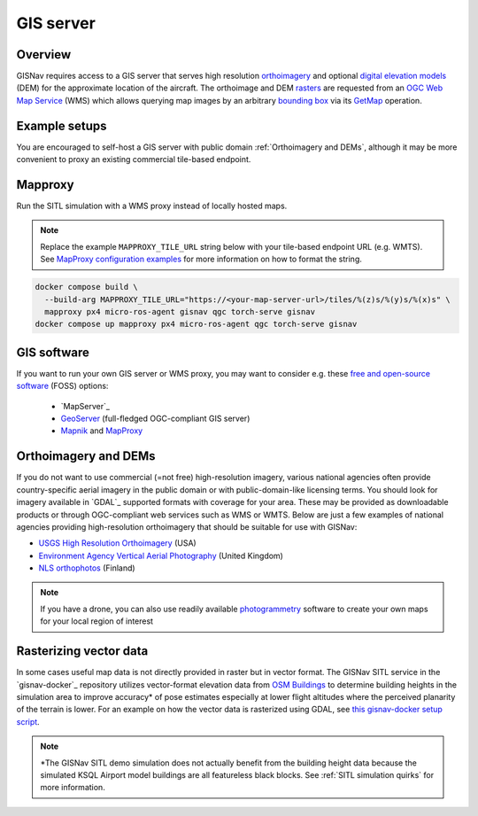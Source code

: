 GIS server
______________________________________________________
Overview
^^^^^^^^^^^^^^^^^^^^^^^^^^^^^^^^^^^^^^^^^^^^^^^^^^^^^^
GISNav requires access to a GIS server that serves high resolution `orthoimagery`_ and optional
`digital elevation models`_ (DEM) for the approximate location of the aircraft. The orthoimage and DEM `rasters`_ are
requested from an `OGC Web Map Service`_ (WMS) which allows querying map images by an arbitrary `bounding box`_ via
its `GetMap`_ operation.

.. _orthoimagery: https://en.wikipedia.org/wiki/Orthophoto
.. _digital elevation models: https://en.wikipedia.org/wiki/Digital_elevation_model
.. _rasters: https://carto.com/blog/raster-vs-vector-whats-the-difference-which-is-best
.. _OGC Web Map Service: https://www.ogc.org/standards/wms
.. _bounding box: https://wiki.openstreetmap.org/wiki/Bounding_Box
.. _GetMap: https://opengeospatial.github.io/e-learning/wms/text/operations.html#getmap

.. seealso::
    The DEM is optionally used to input terrain z-coordinates (depth, or altitude) to the `PnP`_ problem solved by
    the current pose estimation algorithm. If a DEM is not available GISNav simply assumes a planar terrain which
    may be less accurate. See :ref:`Pose Estimators` for more information on how GISNav estimates aircraft pose from
    the map rasters.

    .. _PnP: https://docs.opencv.org/4.x/d5/d1f/calib3d_solvePnP.html

Example setups
^^^^^^^^^^^^^^^^^^^^^^^^^^^^^^^^^^^^^^^^^^^^^^^^^^^^^^
You are encouraged to self-host a GIS server with public domain :ref:`Orthoimagery and DEMs`, although it may be more
convenient to proxy an existing commercial tile-based endpoint.

.. tab-set::

    .. tab-item:: Self-hosted GIS
        :selected:

        The primary benefit of a self-hosted WMS service is that you can embed it onboard the drone and not rely on an
        internet connection. Here we provide an example on how to host your own maps using `MapServer`_. If you are
        fine with using maps for the SITL simulation demo area only, then you can simply use the Docker images from the
        `gisnav-docker`_ repository. Otherwise see the instructions below.

        .. _MapServer: https://mapserver.org/
        .. _gisnav-docker: https://github.com/hmakelin/gisnav-docker

        .. seealso::
            See :ref:`GIS software` for `free and open-source software`_ (FOSS) MapServer alternatives

        .. _free and open-source software: https://en.wikipedia.org/wiki/Free_and_open-source_software

        To follow these instructions you will need:

        * An AWS account and AWS CLI, **or alternatively**, an `EarthExplorer`_ account
        * `GDAL`_ installed

        .. _EarthExplorer: https://earthexplorer.usgs.gov
        .. _GDAL: https://gdal.org

        In this example we will download `NAIP`_ imagery and host it using the `MapServer docker image`_ from Docker
        Hub. You can download the GeoTIFF imagery from EarthExplorer, or from the Esri-maintained `AWS S3 bucket`_ if
        you already have AWS CLI set up:

        .. _NAIP: https://www.usgs.gov/centers/eros/science/usgs-eros-archive-aerial-photography-national-agriculture-imagery-program-naip
        .. _MapServer docker image: https://hub.docker.com/r/camptocamp/mapserver
        .. _AWS S3 bucket: https://registry.opendata.aws/naip/

        .. warning::
            This is a **Requester Pays** bucket and the files can be very large so download only what you need.

        .. code-block:: bash
            :caption: Example: Downloading a NAIP imagery product from the AWS S3 bucket

            cd ~/gisnav-docker
            mkdir -p mapfiles/
            aws s3 cp \
              --request-payer requester \
              s3://naip-source/ca/2020/60cm/rgbir_cog/37122/m_3712230_se_10_060_20200524.tif \
              mapfiles/

        .. note::
            * The NAIP imagery is in the public domain. However, you must create an EROS account to download
              the rasters from EarthExplorer, or use secondary sources such as the AWS S3 bucket mentioned above. The
              data is not redistributed in the `gisnav-docker`_ repository to keep its size manageable.
            * You do not need an account to browse for product IDs with EarthExplorer. An account is only needed if you
              want to download products.

        Once you have the imagery, use GDAL to make a ``naip.vrt`` VRT file out of your downloaded GeoTIFFs:

        .. code-block:: bash
            :caption: Use GDAL to create a VRT from TIFF files

            cd mapfiles/
            gdalbuildvrt naip.vrt *.tif

        Once you have your .tif and .vrt files, you can run host them through a MapServer container:

        .. code-block:: bash
            :caption: Serve the map layer using the MapServer Docker image

            cd ~/gisnav-docker
            export CONTAINER_NAME=gisnav-mapserver
            export MAPSERVER_PATH=/etc/mapserver
            docker run \
              --name $CONTAINER_NAME \
              -p 80:80 \
              -v $PWD/mapfiles/:$MAPSERVER_PATH/:ro \
              camptocamp/mapserver

        Test your MapServer WMS service by opening the capabilities XML in your browser:

        .. code-block:: bash
            :caption: Launch a WMS GetCapabilities request in Firefox

            firefox "http://localhost:80/?map=/etc/mapserver/wms.map&service=WMS&request=GetCapabilities"

    .. tab-item:: WMS proxy

        If you already have a third party high-resolution aerial or satellite imagery endpoint available, you only need
        to proxy it through a WMS service. You can follow the `gisnav-docker README.md`_ to set up a WMS MapProxy using
        the provided Docker image.

        .. _gisnav-docker README.md: https://github.com/hmakelin/gisnav-docker

        .. note::
            Commercial web-based map services are often `tile-based`_ (as opposed to WMS) because it is more
            efficient to serve pre-rendered tiles than to render unique rasters for each individual requested bounding
            box. You will need a WMS proxy if you decide to go with a tile-based endpoint.

        .. _tile-based: https://wiki.openstreetmap.org/wiki/Slippy_map_tilenames

        .. warning::
            Many commercial services explicitly prohibit the caching of map tiles in their Terms of Use (ToU),
            especially if their business model is based on billing API requests. This is mainly to prevent
            disintermediation in case their tiles are redistributed to a large number of end users.

            While caching tiles onboard your own drone is likely not the kind of misuse targeted by such clauses, you
            should still make sure you understand the ToU of the service you are using and that it fits your planned
            use case.

Mapproxy
^^^^^^^^^^^^^^^^^^^^^^^^^^^^^^^^^^^^^^^^^^
Run the SITL simulation with a WMS proxy instead of locally hosted maps.

.. note::

    Replace the example ``MAPPROXY_TILE_URL`` string below with your tile-based
    endpoint URL (e.g. WMTS). See `MapProxy configuration examples`_ for more
    information on how to format the string.

    .. _MapProxy configuration examples: https://mapproxy.org/docs/latest/configuration_examples.html


.. code-block:: bash

    docker compose build \
      --build-arg MAPPROXY_TILE_URL="https://<your-map-server-url>/tiles/%(z)s/%(y)s/%(x)s" \
      mapproxy px4 micro-ros-agent gisnav qgc torch-serve gisnav
    docker compose up mapproxy px4 micro-ros-agent qgc torch-serve gisnav

GIS software
^^^^^^^^^^^^^^^^^^^^^^^^^^^^^^^^^^^^^^^^^^^^^^^^^^^^^^
If you want to run your own GIS server or WMS proxy, you may want to consider e.g. these
`free and open-source software`_ (FOSS) options:

    * `MapServer`_

    * `GeoServer`_ (full-fledged OGC-compliant GIS server)

    * `Mapnik`_ and `MapProxy`_

.. _free and open-source software: https://en.wikipedia.org/wiki/Free_and_open-source_software
.. _GeoServer: https://geoserver.org
.. _Mapnik: https://mapnik.org
.. _MapProxy: https://mapproxy.org

Orthoimagery and DEMs
^^^^^^^^^^^^^^^^^^^^^^^^^^^^^^^^^^^^^^^^^^^^^^^^^^^^^^
If you do not want to use commercial (=not free) high-resolution imagery, various national agencies often provide
country-specific aerial imagery in the public domain or with public-domain-like licensing terms. You should look for
imagery available in `GDAL`_ supported formats with coverage for your area. These may be provided as
downloadable products or through OGC-compliant web services such as WMS or WMTS. Below are just a few examples of
national agencies providing high-resolution orthoimagery that should be suitable for use with GISNav:

* `USGS High Resolution Orthoimagery`_ (USA)
* `Environment Agency Vertical Aerial Photography`_ (United Kingdom)
* `NLS orthophotos`_ (Finland)

.. _USGS High Resolution Orthoimagery: https://www.usgs.gov/centers/eros/science/usgs-eros-archive-aerial-photography-high-resolution-orthoimagery-hro
.. _Environment Agency Vertical Aerial Photography: https://www.data.gov.uk/dataset/4921f8a1-d47e-458b-873b-2a489b1c8165/vertical-aerial-photography
.. _NLS orthophotos: https://www.maanmittauslaitos.fi/en/maps-and-spatial-data/expert-users/product-descriptions/orthophotos

.. note::
    If you have a drone, you can also use readily available `photogrammetry`_ software to create your own maps for your
    local region of interest

.. _photogrammetry: https://en.wikipedia.org/wiki/Photogrammetry

Rasterizing vector data
^^^^^^^^^^^^^^^^^^^^^^^^^^^^^^^^^^^^^^^^^^^^^^^^^^^^^^
In some cases useful map data is not directly provided in raster but in vector format. The GISNav SITL service in
the `gisnav-docker`_ repository utilizes vector-format elevation data from `OSM Buildings`_ to determine building
heights in the simulation area to improve accuracy* of pose estimates especially at lower flight altitudes where the
perceived planarity of the terrain is lower. For an example on how the vector data is rasterized using GDAL,
see `this gisnav-docker setup script`_.

.. note::
    \*The GISNav SITL demo simulation does not actually benefit from the building height data because the simulated
    KSQL Airport model buildings are all featureless black blocks. See :ref:`SITL simulation quirks` for more
    information.

.. _OSM Buildings: https://osmbuildings.org/
.. _this gisnav-docker setup script: https://github.com/hmakelin/gisnav-docker/blob/master/scripts/setup_mapserver.sh
